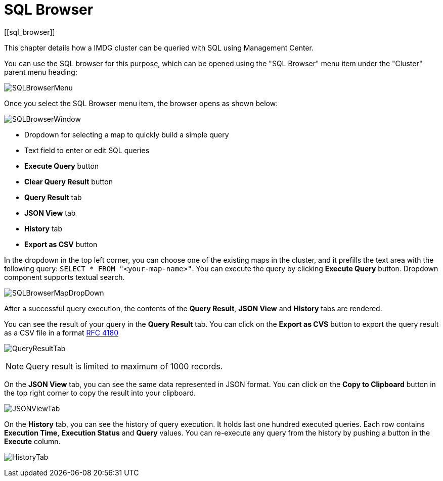 = SQL Browser
[[sql_browser]]

This chapter details how a IMDG cluster can be queried with SQL using Management Center.

You can use the SQL browser for this purpose, which can be opened using
the "SQL Browser" menu item under the "Cluster" parent menu heading:

image:ROOT:SQLBrowserMenu.png[SQLBrowserMenu]

Once you select the SQL Browser menu item, the browser opens as shown below:

image:ROOT:SQLBrowserWindow.png[SQLBrowserWindow]

* Dropdown for selecting a map to quickly build a simple query
* Text field to enter or edit SQL queries
* **Execute Query** button
* **Clear Query Result** button
* **Query Result** tab
* **JSON View** tab
* **History** tab
* **Export as CSV** button

In the dropdown in the top left corner, you can choose one of the existing maps
in the cluster, and it prefills the text area with the following query:
`SELECT * FROM "<your-map-name>"`. You can execute the query by clicking
**Execute Query** button. Dropdown component supports textual search.

image:ROOT:SQLBrowserMapDropDown.png[SQLBrowserMapDropDown]

After a successful query execution, the contents of the **Query Result**,
**JSON View** and **History** tabs are rendered.

You can see the result of your query in the **Query Result** tab. You can click
on the **Export as CVS** button to export the query result as a CSV file in
a format https://tools.ietf.org/html/rfc4180[RFC 4180]

image:ROOT:QueryResultTab.png[QueryResultTab]

NOTE: Query result is limited to maximum of 1000 records.

On the **JSON View** tab, you can see the same data represented in JSON format.
You can click on the **Copy to Clipboard** button in the top right corner to copy
the result into your clipboard.

image:ROOT:JSONViewTab.png[JSONViewTab]

On the **History** tab, you can see the history of query execution. It holds last
one hundred executed queries. Each row contains **Execution Time**,
**Execution Status** and **Query** values. You can re-execute any query from the
history by pushing a button in the **Execute** column.

image:ROOT:HistoryTab.png[HistoryTab]
